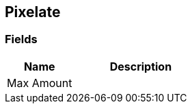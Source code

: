 [#manual/pixelate]

## Pixelate

### Fields

[cols="1,2"]
|===
| Name	| Description

| Max Amount	| 
|===

ifdef::backend-multipage_html5[]
<<reference/pixelate.html,Reference>>
endif::[]